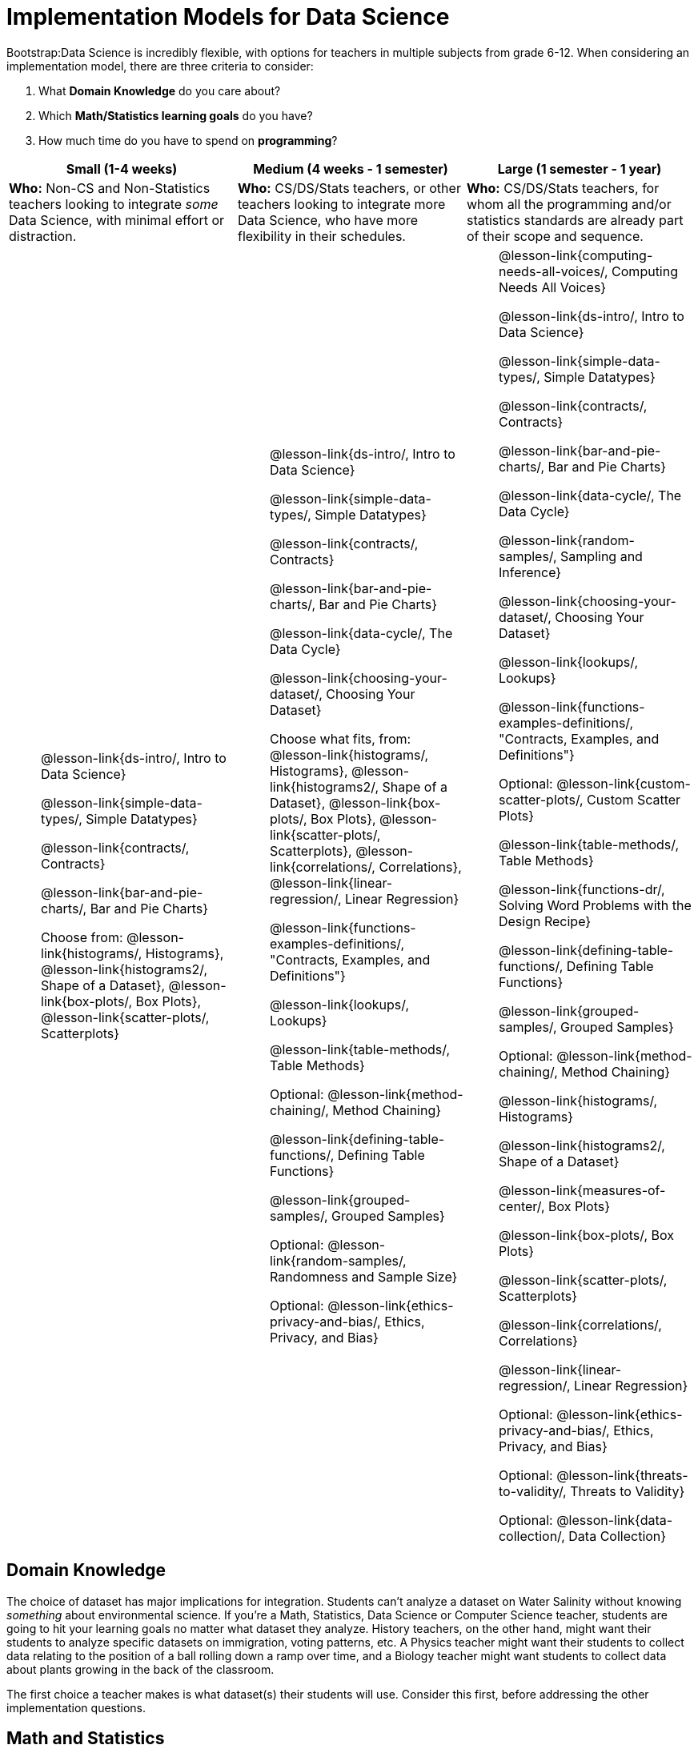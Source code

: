 = Implementation Models for Data Science

++++
<style>
th { text-align: center !important; }
#footer { display: none; }
td ul { list-style: none; margin: 0px; }
</style>
++++

Bootstrap:Data Science is incredibly flexible, with options for teachers in multiple subjects from grade 6-12. When considering an implementation model, there are three criteria to consider:

. What *Domain Knowledge* do you care about?
. Which *Math/Statistics learning goals* do you have?
. How much time do you have to spend on *programming*?

[cols="1a,1a,1a", options="header"]
|===
| Small (1-4 weeks)
| Medium (4 weeks - 1 semester)
| Large (1 semester - 1 year)

| *Who:* Non-CS and Non-Statistics teachers looking to integrate _some_ Data Science, with minimal effort or distraction.
| *Who:* CS/DS/Stats teachers, or other teachers looking to integrate more Data Science, who have more flexibility in their schedules.
| *Who:* CS/DS/Stats teachers, for whom all the programming and/or statistics standards are already part of their scope and sequence.

|
* @lesson-link{ds-intro/, Intro to Data Science}
* @lesson-link{simple-data-types/, Simple Datatypes}
* @lesson-link{contracts/, Contracts}
* @lesson-link{bar-and-pie-charts/, Bar and Pie Charts}
* Choose from: @lesson-link{histograms/, Histograms}, @lesson-link{histograms2/, Shape of a Dataset}, @lesson-link{box-plots/, Box Plots}, @lesson-link{scatter-plots/, Scatterplots}

|
* @lesson-link{ds-intro/, Intro to Data Science}
* @lesson-link{simple-data-types/, Simple Datatypes}
* @lesson-link{contracts/, Contracts}
* @lesson-link{bar-and-pie-charts/, Bar and Pie Charts}
* @lesson-link{data-cycle/, The Data Cycle}
* @lesson-link{choosing-your-dataset/, Choosing Your Dataset}
* Choose what fits, from: @lesson-link{histograms/, Histograms}, @lesson-link{histograms2/, Shape of a Dataset}, @lesson-link{box-plots/, Box Plots}, @lesson-link{scatter-plots/, Scatterplots}, @lesson-link{correlations/, Correlations}, @lesson-link{linear-regression/, Linear Regression}
* @lesson-link{functions-examples-definitions/, "Contracts, Examples, and Definitions"}
* @lesson-link{lookups/, Lookups}
* @lesson-link{table-methods/, Table Methods}
* Optional: @lesson-link{method-chaining/, Method Chaining}
* @lesson-link{defining-table-functions/, Defining Table Functions}
* @lesson-link{grouped-samples/, Grouped Samples}
* Optional: @lesson-link{random-samples/, Randomness and Sample Size}
* Optional: @lesson-link{ethics-privacy-and-bias/, Ethics, Privacy, and Bias}

|
* @lesson-link{computing-needs-all-voices/, Computing Needs All Voices}
* @lesson-link{ds-intro/, Intro to Data Science}
* @lesson-link{simple-data-types/, Simple Datatypes}
* @lesson-link{contracts/, Contracts}
* @lesson-link{bar-and-pie-charts/, Bar and Pie Charts}
* @lesson-link{data-cycle/, The Data Cycle}
* @lesson-link{random-samples/, Sampling and Inference}
* @lesson-link{choosing-your-dataset/, Choosing Your Dataset}
* @lesson-link{lookups/, Lookups}
* @lesson-link{functions-examples-definitions/, "Contracts, Examples, and Definitions"}
* Optional: @lesson-link{custom-scatter-plots/, Custom Scatter Plots}
* @lesson-link{table-methods/, Table Methods}
* @lesson-link{functions-dr/, Solving Word Problems with the Design Recipe}
* @lesson-link{defining-table-functions/, Defining Table Functions}
* @lesson-link{grouped-samples/, Grouped Samples}
* Optional: @lesson-link{method-chaining/, Method Chaining}
* @lesson-link{histograms/, Histograms}
* @lesson-link{histograms2/, Shape of a Dataset}
* @lesson-link{measures-of-center/, Box Plots}
* @lesson-link{box-plots/, Box Plots}
* @lesson-link{scatter-plots/, Scatterplots}
* @lesson-link{correlations/, Correlations}
* @lesson-link{linear-regression/, Linear Regression}
* Optional: @lesson-link{ethics-privacy-and-bias/, Ethics, Privacy, and Bias}
* Optional: @lesson-link{threats-to-validity/, Threats to Validity}
* Optional: @lesson-link{data-collection/, Data Collection}
|===

== Domain Knowledge

The choice of dataset has major implications for integration. Students can't analyze a dataset on Water Salinity without knowing _something_ about environmental science. If you're a Math, Statistics, Data Science or Computer Science teacher, students are going to hit your learning goals no matter what dataset they analyze. History teachers, on the other hand, might want their students to analyze specific datasets on immigration, voting patterns, etc. A Physics teacher might want their students to collect data relating to the position of a ball rolling down a ramp over time, and a Biology teacher might want students to collect data about plants growing in the back of the classroom.

The first choice a teacher makes is what dataset(s) their students will use. Consider this first, before addressing the other implementation questions.

== Math and Statistics

Depending on your subject area and grade level, you may have wildly differeny needs when it comes to data visualization, math, and statistics. A middle-school science teacher, for example, probably doesn't need their students to confront linear regression! More than half of the Bootstrap:Data Science lessons deal with different kinds of math and statistics standards (pie and bar charts, histograms, box-plots, skew, measures of center, scatter plots, correlations, etc), but teachers should decide for themselves which lessons are important to their scope and sequence. If you're looking to integrate Bootstrap:Data Science into your classroom, __you only have to find time to teach the parts you need.__

== Programming

While this is the _last_ decision you should make as a teacher, it's also one of the most impactful. Nearly all of Bootstrap:Data Science can be taught using either a "lite" or "deluxe" programming component.

A student who completes @lesson-link{simple-data-types/, Simple Datatypes} and @lesson-link{contracts/, Contracts} can do every single math and statistics lesson, exploring every type of data display and diving into measures of center and spread!

What is missing from this sequence is the ability to _filter_ or _transform_ their datasets, deepening their analysis and allowing for much higher engagement. But the lessons necessary to support this (Defining Functions, Table Methods, Defining Table Methods, Grouped Samples) are an extra week of class time, which not every teacher can afford.

In a CS or Data Science class, adding these lessons is a no-brainer. But for teachers integrating into Math, Science, Business, History, or Social Studies classes, this content can be left out to make the Bootstrap content take as little as a single week, or a few lessons spread out over the course of the year.
